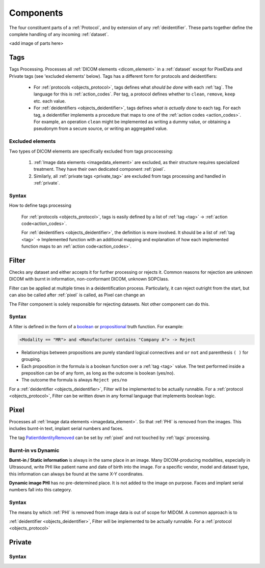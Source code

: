 .. _components:

Components
==========
The four constituent parts of a :ref:`Protocol`, and by extension of any :ref:`deidentifier`.
These parts together define the complete handling of any incoming :ref:`dataset`.

<add image of parts here>

.. _tags:

Tags
----
Tags Processing. Processes all :ref:`DICOM elements <dicom_element>` in a :ref:`dataset`
except for PixelData and Private tags (see 'excluded elements' below). Tags has a
different form for protocols and deidentifiers:

    * For :ref:`protocols <objects_protocol>`, tags defines what *should be done* with each
      :ref:`tag`. The language for this is :ref:`action_codes`. Per tag, a protocol
      defines whether to ``clean``, ``remove``, ``keep`` etc. each value.


    * For :ref:`deidentifiers <objects_deidentifier>`, tags defines *what is actually done*
      to each tag. For each tag, a deidentifier implements a procedure that maps to one
      of the :ref:`action codes <action_codes>`. For example, an operation ``clean``
      might be implemented as writing a dummy value, or obtaining a pseudonym from a
      secure source, or writing an aggregated value.


Excluded elements
.................

Two types of DICOM elements are specifically excluded from tags prococessing:

    1. :ref:`Image data elements <imagedata_element>` are excluded, as
       their structure requires specialized treatment. They have their own dedicated
       component :ref:`pixel`.

    2. Similarly, all :ref:`private tags <private_tag>` are excluded from tags
       processing and handled in :ref:`private`.


Syntax
......

How to define tags processing

    For :ref:`protocols <objects_protocol>`, tags is easily defined by a list
    of :ref:`tag <tag>` -> :ref:`action code<action_codes>`.


    For :ref:`deidentifiers <objects_deidentifier>`, the definition is more involved.
    It should be a list of :ref:`tag <tag>` -> Implemented function with an additional
    mapping and explanation of how each implemented function maps to an
    :ref:`action code<action_codes>`.


.. _filter:

Filter
------
Checks any dataset and either accepts it for further processing or rejects it.
Common reasons for rejection are unknown DICOM with burnt in information, non-conformant
DICOM, unknown SOPClass.

Filter can be applied at multiple times in a deidentification process. Particularly,
it can reject outright from the start, but can also be called after :ref:`pixel` is
called, as Pixel can change an

The Filter component is solely responsible for rejecting datasets. Not other component
can do this.

Syntax
......
A filter is defined in the form of a `boolean <https://en.wikipedia.org/wiki/Boolean_function>`_ or
`propositional <https://en.wikipedia.org/wiki/Boolean_function>`_ truth function. For example:

.. code-block:: text

        <Modality == "MR"> and <Manufacturer contains "Company A"> -> Reject


*   Relationships between propositions are purely standard logical connectives
    ``and`` ``or`` ``not`` and parenthesis ``( )`` for grouping.

*   Each proposition in the formula is a boolean function over a :ref:`tag <tag>` value.
    The test performed inside a preposition can be of any form, as long as the outcome is
    boolean (yes/no).
*   The outcome the formula is always ``Reject yes/no``

For a :ref:`deidentifier <objects_deidentifier>`, Filter will be implemented to be
actually runnable. For a :ref:`protocol <objects_protocol>`, Filter can be written
down in any formal language that implements boolean logic.


.. _pixel:

Pixel
-----

Processes all :ref:`Image data elements <imagedata_element>`. So that :ref:`PHI` is removed from
the images. This includes burnt-in text, implant serial numbers and faces.

The tag `PatientIdentityRemoved <https://dicom.innolitics.com/ciods/parametric-map/patient/00120062>`_ can be
set by :ref:`pixel` and not touched by :ref:`tags` processing.

Burnt-in vs Dynamic
...................

.. _burnt_in_info:

**Burnt-in / Static information** is always in the same place in an image. Many DICOM-producing
modalities, especially in Ultrasound, write PHI like patient name and date of birth into
the image. For a specific vendor, model and dataset type, this information can always
be found at the same X-Y coordinates.

.. _
**Dynamic image PHI** has no pre-determined place. It is not added to the image on purpose.
Faces and implant serial numbers fall into this category.


Syntax
......


The means by which :ref:`PHI` is removed from image data is out of scope for MIDOM. A
common approach is to

:ref:`deidentifier <objects_deidentifier>`, Filter will be implemented to be
actually runnable. For a :ref:`protocol <objects_protocol>`




.. _private:
Private
-------

Syntax
......

